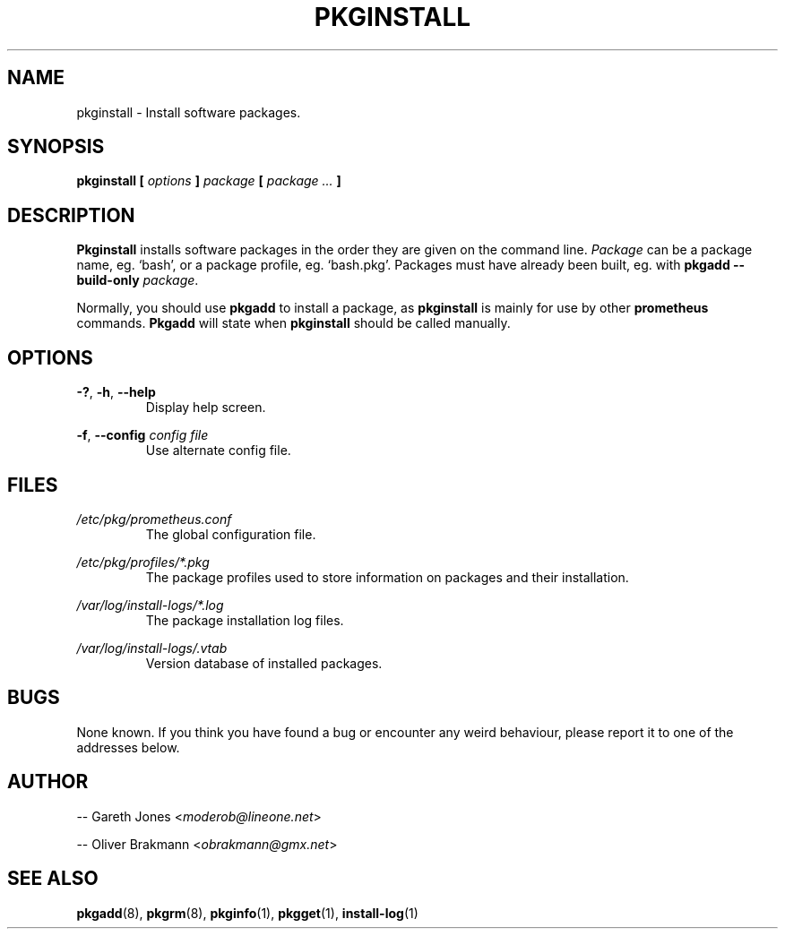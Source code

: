 .TH PKGINSTALL 8 2004-01-09 "" "System Maintenance Manual"
.SH NAME
pkginstall \- Install software packages.

.SH SYNOPSIS
.BI "pkginstall [ " options " ] " package " [ " " package ... " ]

.SH DESCRIPTION
.BR Pkginstall " installs software packages in the order they are given on the"
.RI "command line. " Package " can be a package name, eg. `bash', or a package"
profile, eg. `bash.pkg'. Packages must have already been built, eg. with
.B pkgadd --build-only
.IR package .

.RB "Normally, you should use " pkgadd " to install a package, as " pkginstall
.RB "is mainly for use by other " prometheus " commands. " Pkgadd
.RB "will state when " pkginstall " should be called manually."

.SH OPTIONS
.BR -? ", " -h ", " --help
.RS
Display help screen.
.RE

.BR -f ", " --config
.I config file
.RS
Use alternate config file.
.RE

.SH FILES
.I /etc/pkg/prometheus.conf
.RS
The global configuration file.
.RE

.I /etc/pkg/profiles/*.pkg
.RS
The package profiles used to store information on packages and their
installation.
.RE

.I /var/log/install-logs/*.log
.RS
The package installation log files.
.RE

.I /var/log/install-logs/.vtab
.RS
Version database of installed packages.
.RE

.SH BUGS
None known. If you think you have found a bug or encounter any weird behaviour,
please report it to one of the addresses below.

.SH AUTHOR
.RI "-- Gareth Jones <" moderob@lineone.net >

.RI "-- Oliver Brakmann <" obrakmann@gmx.net >

.SH SEE ALSO
.BR pkgadd (8),
.BR pkgrm (8),
.BR pkginfo (1),
.BR pkgget (1),
.BR install-log (1)
